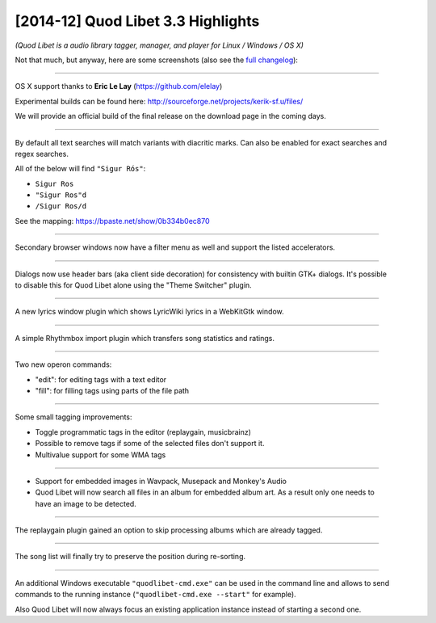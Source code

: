 [2014-12] Quod Libet 3.3 Highlights
===================================

*(Quod Libet is a audio library tagger, manager, and player for Linux / Windows / OS X)*

Not that much, but anyway, here are some screenshots (also see the `full changelog 
<https://quodlibet.readthedocs.org/en/latest/changelog.html>`__):

-----

.. figure:: images/sosumi.png
    :class: screenshot
    :align: right
    :width: 350px

OS X support thanks to **Eric Le Lay** (https://github.com/elelay)

Experimental builds can be found here: http://sourceforge.net/projects/kerik-sf.u/files/

We will provide an official build of the final release on the download page in 
the coming days.

----

.. figure:: images/diacritic.png
    :class: screenshot
    :align: right
    :width: 350px

By default all text searches will match variants with diacritic marks.
Can also be enabled for exact searches and regex searches.

All of the below will find ``"Sigur Rós"``:

* ``Sigur Ros``
* ``"Sigur Ros"d``
* ``/Sigur Ros/d``

See the mapping: https://bpaste.net/show/0b334b0ec870

----

.. figure:: images/extra_browser_filter.png
    :class: screenshot
    :align: right
    :width: 350px

Secondary browser windows now have a filter menu as well and support the listed
accelerators.

----

.. figure:: images/headerbar_prefs.png
    :class: screenshot
    :align: right
    :width: 350px

.. figure:: images/headerbar_disable.png
    :class: screenshot
    :align: right
    :width: 350px

Dialogs now use header bars (aka client side decoration) for consistency with 
builtin GTK+ dialogs. It's possible to disable this for Quod Libet alone using 
the "Theme Switcher" plugin.

----

.. figure:: images/lyricswindow.gif
    :class: screenshot
    :align: right
    :width: 350px

A new lyrics window plugin which shows LyricWiki lyrics in a WebKitGtk window.

-----

.. figure:: images/rb_import.png
    :class: screenshot
    :align: right
    :width: 350px

A simple Rhythmbox import plugin which transfers song statistics and ratings.

----

.. figure:: images/operon_edit.png
    :class: screenshot
    :align: right
    :width: 350px

.. figure:: images/operon_fill.png
    :class: screenshot
    :align: right
    :width: 350px

Two new operon commands:

* "edit":  for editing tags with a text editor
* "fill": for filling tags using parts of the file path

-----

.. figure:: images/programmatic_toggle.png
    :class: screenshot
    :align: right
    :width: 350px

Some small tagging improvements:

* Toggle programmatic tags in the editor (replaygain, musicbrainz)
* Possible to remove tags if some of the selected files don't support it.
* Multivalue support for some WMA tags

-----

.. figure:: images/coverart.png
    :class: screenshot
    :align: right
    :width: 350px

* Support for embedded images in Wavpack, Musepack and Monkey's Audio
* Quod Libet will now search all files in an album for embedded album art.
  As a result only one needs to have an image to be detected.

-----

.. figure:: images/replaygain_skip.png
    :class: screenshot
    :align: right
    :width: 350px

The replaygain plugin gained an option to skip processing albums which are 
already tagged.

-----

.. figure:: images/sort_select.gif
    :class: screenshot
    :align: right
    :width: 350px

The song list will finally try to preserve the position during re-sorting.

-----

.. figure:: images/win_cmd.png
    :class: screenshot
    :align: right
    :width: 350px

.. figure:: images/win_debug.png
    :class: screenshot
    :align: right
    :width: 350px

An additional Windows executable ``"quodlibet-cmd.exe"`` can be used in the 
command line and allows to send commands to the running instance 
(``"quodlibet-cmd.exe --start"`` for example).

Also Quod Libet will now always focus an existing application instance instead 
of starting a second one.

